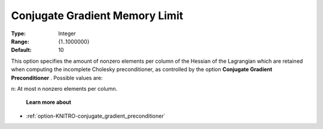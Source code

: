 .. _option-KNITRO-conjugate_gradient_memory_limit:


Conjugate Gradient Memory Limit
===============================



:Type:	Integer	
:Range:	{1..1000000}	
:Default:	10	



This option specifies the amount of nonzero elements per column of the Hessian of the Lagrangian which are retained when computing the incomplete Cholesky preconditioner, as controlled by the option **Conjugate Gradient Preconditioner** . Possible values are: 



n:	At most n nonzero elements per column.



    **Learn more about** 

*	:ref:`option-KNITRO-conjugate_gradient_preconditioner`  
